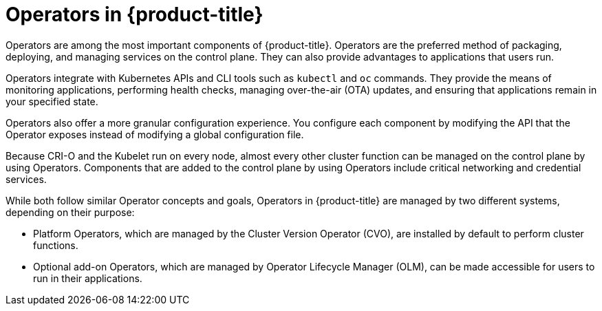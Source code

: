 // Module included in the following assemblies:
//
// * architecture/control-plane.adoc
// * operators/index.adoc


ifeval::["{context}" == "operators-overview"]
:index:
endif::[]

:_content-type: CONCEPT
ifndef::index[]
[id="operators-overview_{context}"]
= Operators in {product-title}
endif::[]

Operators are among the most important components of {product-title}. Operators are the preferred method of packaging, deploying, and managing services on the control plane. They can also provide advantages to applications that users run.

Operators integrate with Kubernetes APIs and CLI tools such as `kubectl` and `oc` commands. They provide the means of monitoring applications, performing health checks, managing over-the-air (OTA) updates, and ensuring that applications remain in your specified state.

ifndef::index[]
Operators also offer a more granular configuration experience. You configure each component by modifying the API that the Operator exposes instead of modifying a global configuration file.

Because CRI-O and the Kubelet run on every node, almost every other cluster function can be managed on the control plane by using Operators. Components that are added to the control plane by using Operators include critical networking and credential services.
endif::[]

While both follow similar Operator concepts and goals, Operators in {product-title} are managed by two different systems, depending on their purpose:

* Platform Operators, which are managed by the Cluster Version Operator (CVO), are installed by default to perform cluster functions.
* Optional add-on Operators, which are managed by Operator Lifecycle Manager (OLM), can be made accessible for users to run in their applications.

ifeval::["{context}" == "operators-overview"]
:!index:
endif::[]

